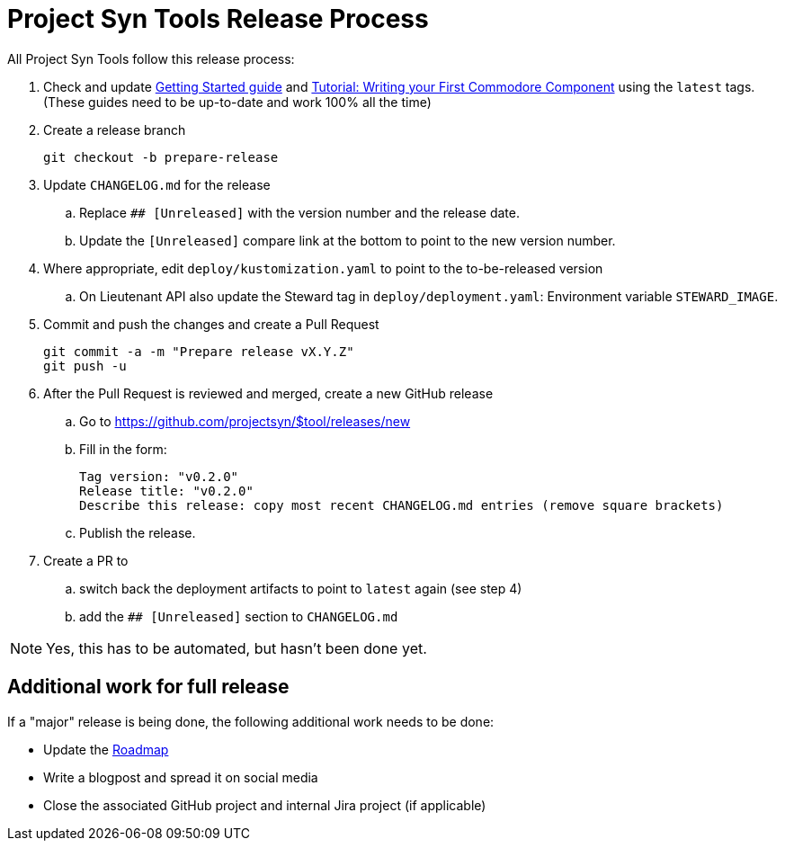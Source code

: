 = Project Syn Tools Release Process

All Project Syn Tools follow this release process:

. Check and update xref:tutorials/getting-started.adoc[Getting Started guide] and https://syn.tools/tuto/index.html[Tutorial: Writing your First Commodore Component] using the `latest` tags. (These guides need to be up-to-date and work 100% all the time)

. Create a release branch
+
[source,shell]
----
git checkout -b prepare-release
----

. Update `CHANGELOG.md` for the release
.. Replace `## [Unreleased]` with the version number and the release date.
.. Update the `[Unreleased]` compare link at the bottom to point to the new version number.

. Where appropriate, edit `deploy/kustomization.yaml` to point to the to-be-released version
.. On Lieutenant API also update the Steward tag in `deploy/deployment.yaml`: Environment variable `STEWARD_IMAGE`.

. Commit and push the changes and create a Pull Request
+
[source,shell]
----
git commit -a -m "Prepare release vX.Y.Z"
git push -u
----

. After the Pull Request is reviewed and merged, create a new GitHub release

.. Go to https://github.com/projectsyn/$tool/releases/new
.. Fill in the form:
+
----
Tag version: "v0.2.0"
Release title: "v0.2.0"
Describe this release: copy most recent CHANGELOG.md entries (remove square brackets)
----
.. Publish the release.

. Create a PR to

.. switch back the deployment artifacts to point to `latest` again (see step 4)
.. add the `## [Unreleased]` section to `CHANGELOG.md`

NOTE: Yes, this has to be automated, but hasn't been done yet.

== Additional work for full release

If a "major" release is being done, the following additional work needs to be done:

* Update the https://github.com/projectsyn/documentation/blob/master/docs/modules/ROOT/pages/roadmap.adoc[Roadmap]
* Write a blogpost and spread it on social media
* Close the associated GitHub project and internal Jira project (if applicable)
